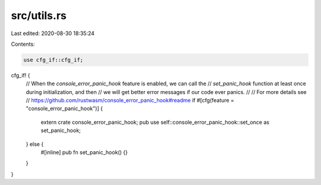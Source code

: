 src/utils.rs
============

Last edited: 2020-08-30 18:35:24

Contents:

.. code-block:: rs

    use cfg_if::cfg_if;

cfg_if! {
    // When the `console_error_panic_hook` feature is enabled, we can call the
    // `set_panic_hook` function at least once during initialization, and then
    // we will get better error messages if our code ever panics.
    //
    // For more details see
    // https://github.com/rustwasm/console_error_panic_hook#readme
    if #[cfg(feature = "console_error_panic_hook")] {
        extern crate console_error_panic_hook;
        pub use self::console_error_panic_hook::set_once as set_panic_hook;
    } else {
        #[inline]
        pub fn set_panic_hook() {}
    }
}


